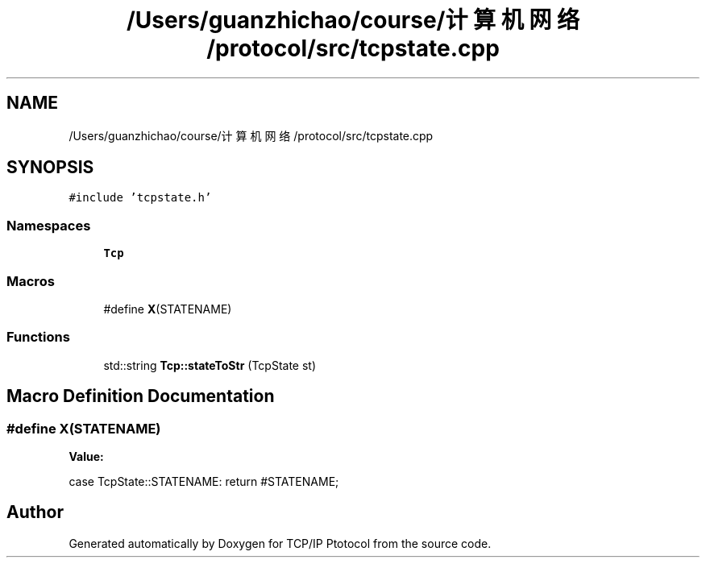 .TH "/Users/guanzhichao/course/计算机网络/protocol/src/tcpstate.cpp" 3 "Fri Nov 22 2019" "TCP/IP Ptotocol" \" -*- nroff -*-
.ad l
.nh
.SH NAME
/Users/guanzhichao/course/计算机网络/protocol/src/tcpstate.cpp
.SH SYNOPSIS
.br
.PP
\fC#include 'tcpstate\&.h'\fP
.br

.SS "Namespaces"

.in +1c
.ti -1c
.RI " \fBTcp\fP"
.br
.in -1c
.SS "Macros"

.in +1c
.ti -1c
.RI "#define \fBX\fP(STATENAME)"
.br
.in -1c
.SS "Functions"

.in +1c
.ti -1c
.RI "std::string \fBTcp::stateToStr\fP (TcpState st)"
.br
.in -1c
.SH "Macro Definition Documentation"
.PP 
.SS "#define X(STATENAME)"
\fBValue:\fP
.PP
.nf
case TcpState::STATENAME: \
    return #STATENAME;
.fi
.SH "Author"
.PP 
Generated automatically by Doxygen for TCP/IP Ptotocol from the source code\&.
